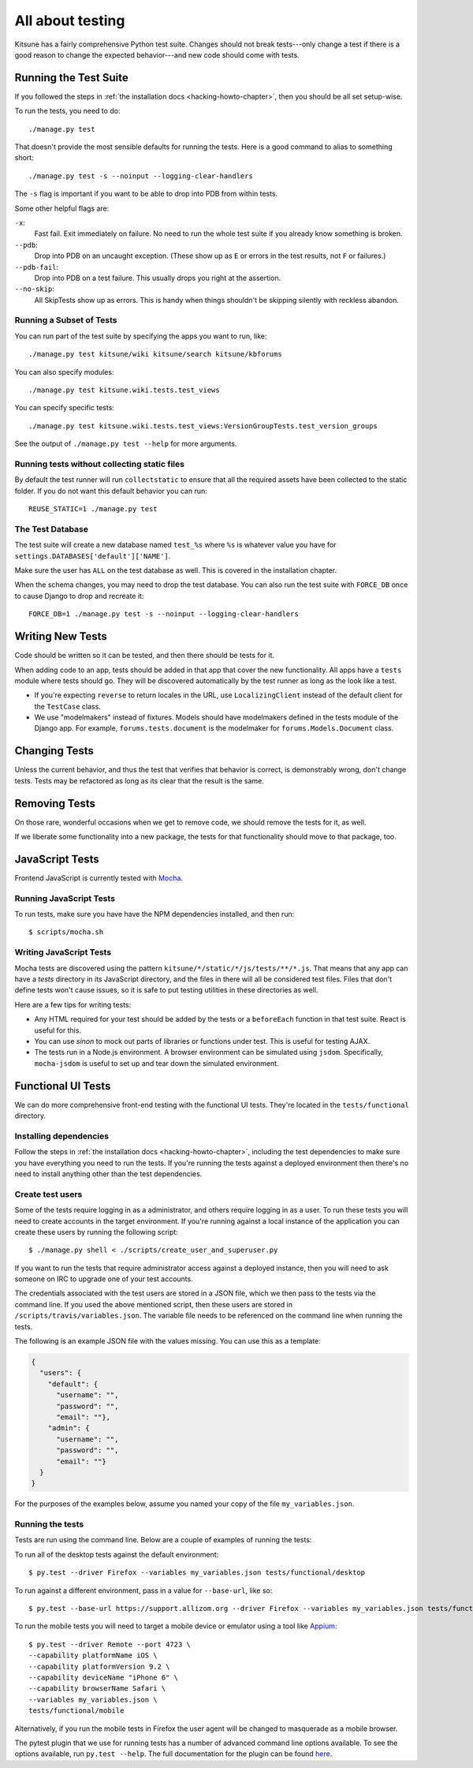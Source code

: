 .. _tests-chapter:

=================
All about testing
=================

Kitsune has a fairly comprehensive Python test suite. Changes should
not break tests---only change a test if there is a good reason to
change the expected behavior---and new code should come with tests.


Running the Test Suite
======================

If you followed the steps in :ref:`the installation docs
<hacking-howto-chapter>`, then you should be all set setup-wise.

To run the tests, you need to do::

    ./manage.py test


That doesn't provide the most sensible defaults for running the
tests. Here is a good command to alias to something short::

    ./manage.py test -s --noinput --logging-clear-handlers


The ``-s`` flag is important if you want to be able to drop into PDB from
within tests.

Some other helpful flags are:

``-x``:
  Fast fail. Exit immediately on failure. No need to run the whole test suite
  if you already know something is broken.
``--pdb``:
  Drop into PDB on an uncaught exception. (These show up as ``E`` or errors in
  the test results, not ``F`` or failures.)
``--pdb-fail``:
  Drop into PDB on a test failure. This usually drops you right at the
  assertion.
``--no-skip``:
  All SkipTests show up as errors. This is handy when things shouldn't be
  skipping silently with reckless abandon.


Running a Subset of Tests
-------------------------

You can run part of the test suite by specifying the apps you want to run,
like::

    ./manage.py test kitsune/wiki kitsune/search kitsune/kbforums

You can also specify modules::

    ./manage.py test kitsune.wiki.tests.test_views

You can specify specific tests::

    ./manage.py test kitsune.wiki.tests.test_views:VersionGroupTests.test_version_groups

See the output of ``./manage.py test --help`` for more arguments.


Running tests without collecting static files
---------------------------------------------

By default the test runner will run ``collectstatic`` to ensure that all the required assets have
been collected to the static folder. If you do not want this default behavior you can run::

    REUSE_STATIC=1 ./manage.py test


The Test Database
-----------------

The test suite will create a new database named ``test_%s`` where
``%s`` is whatever value you have for
``settings.DATABASES['default']['NAME']``.

Make sure the user has ``ALL`` on the test database as well. This is
covered in the installation chapter.

When the schema changes, you may need to drop the test database. You
can also run the test suite with ``FORCE_DB`` once to cause Django to
drop and recreate it::

    FORCE_DB=1 ./manage.py test -s --noinput --logging-clear-handlers


Writing New Tests
=================

Code should be written so it can be tested, and then there should be
tests for it.

When adding code to an app, tests should be added in that app that
cover the new functionality. All apps have a ``tests`` module where
tests should go. They will be discovered automatically by the test
runner as long as the look like a test.

* If you're expecting ``reverse`` to return locales in the URL, use
  ``LocalizingClient`` instead of the default client for the
  ``TestCase`` class.

* We use "modelmakers" instead of fixtures. Models should have
  modelmakers defined in the tests module of the Django app. For
  example, ``forums.tests.document`` is the modelmaker for
  ``forums.Models.Document`` class.


Changing Tests
==============

Unless the current behavior, and thus the test that verifies that
behavior is correct, is demonstrably wrong, don't change tests. Tests
may be refactored as long as its clear that the result is the same.


Removing Tests
==============

On those rare, wonderful occasions when we get to remove code, we
should remove the tests for it, as well.

If we liberate some functionality into a new package, the tests for
that functionality should move to that package, too.


JavaScript Tests
================

Frontend JavaScript is currently tested with Mocha_.


Running JavaScript Tests
------------------------

To run tests, make sure you have have the NPM dependencies installed, and
then run::

  $ scripts/mocha.sh

Writing JavaScript Tests
------------------------

Mocha tests are discovered using the pattern
``kitsune/*/static/*/js/tests/**/*.js``. That means that any app can
have a `tests` directory in its JavaScript directory, and the files in
there will all be considered test files. Files that don't define tests
won't cause issues, so it is safe to put testing utilities in these
directories as well.


Here are a few tips for writing tests:

* Any HTML required for your test should be added by the tests or a
  ``beforeEach`` function in that test suite. React is useful for this.
* You can use `sinon` to mock out parts of libraries or functions under
  test. This is useful for testing AJAX.
* The tests run in a Node.js environment. A browser environment can be
  simulated using ``jsdom``. Specifically, ``mocha-jsdom`` is useful to
  set up and tear down the simulated environment.

.. _Mocha: https://mochajs.org/


Functional UI Tests
===================

We can do more comprehensive front-end testing with the functional UI tests.
They're located in the ``tests/functional`` directory.

Installing dependencies
-----------------------

Follow the steps in :ref:`the installation docs <hacking-howto-chapter>`,
including the test dependencies to make sure you have everything you need to
run the tests. If you're running the tests against a deployed environment then
there's no need to install anything other than the test dependencies.

Create test users
-----------------

Some of the tests require logging in as a administrator, and others require
logging in as a user. To run these tests you will need to create accounts in
the target environment. If you're running against a local instance of the
application you can create these users by running the following script::

  $ ./manage.py shell < ./scripts/create_user_and_superuser.py

If you want to run the tests that require administrator access against a
deployed instance, then you will need to ask someone on IRC to upgrade one of
your test accounts.

The credentials associated with the test users are stored in a JSON file, which
we then pass to the tests via the command line. If you used the above mentioned
script, then these users are stored in ``/scripts/travis/variables.json``. The
variable file needs to be referenced on the command line when running the
tests.

The following is an example JSON file with the values missing. You can use this
as a template:

.. code:: json

   {
     "users": {
       "default": {
         "username": "",
         "password": "",
         "email": ""},
       "admin": {
         "username": "",
         "password": "",
         "email": ""}
     }
   }

For the purposes of the examples below, assume you named your copy of the file
``my_variables.json``.

Running the tests
-----------------

Tests are run using the command line. Below are a couple of examples of running
the tests:

To run all of the desktop tests against the default environment::

  $ py.test --driver Firefox --variables my_variables.json tests/functional/desktop

To run against a different environment, pass in a value for ``--base-url``,
like so::

  $ py.test --base-url https://support.allizom.org --driver Firefox --variables my_variables.json tests/functional/desktop

To run the mobile tests you will need to target a mobile device or emulator
using a tool like `Appium <http://appium.io/>`_::

  $ py.test --driver Remote --port 4723 \
  --capability platformName iOS \
  --capability platformVersion 9.2 \
  --capability deviceName "iPhone 6" \
  --capability browserName Safari \
  --variables my_variables.json \
  tests/functional/mobile

Alternatively, if you run the mobile tests in Firefox the user agent will be
changed to masquerade as a mobile browser.

The pytest plugin that we use for running tests has a number of advanced
command line options available. To see the options available, run
``py.test --help``. The full documentation for the plugin can be found
`here <https://pytest-selenium.readthedocs.io/>`_.
